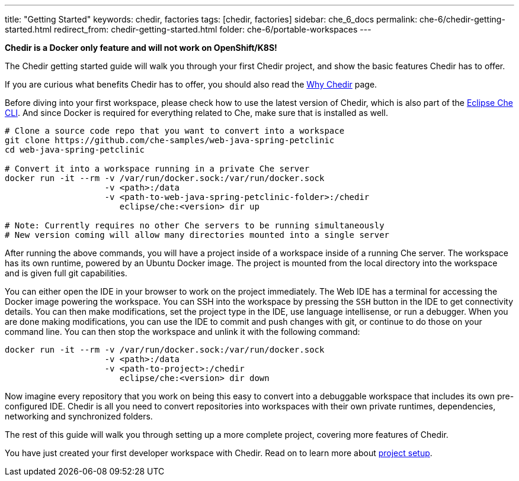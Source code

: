---
title: "Getting Started"
keywords: chedir, factories
tags: [chedir, factories]
sidebar: che_6_docs
permalink: che-6/chedir-getting-started.html
redirect_from: chedir-getting-started.html
folder: che-6/portable-workspaces
---


*Chedir is a Docker only feature and will not work on OpenShift/K8S!*

The Chedir getting started guide will walk you through your first Chedir project, and show the basic features Chedir has to offer.

If you are curious what benefits Chedir has to offer, you should also read the link:why-chedir.html[Why Chedir] page.

Before diving into your first workspace, please check how to use the latest version of Chedir, which is also part of the link:docker-cli.html[Eclipse Che CLI]. And since Docker is required for everything related to Che, make sure that is installed as well.

----
# Clone a source code repo that you want to convert into a workspace
git clone https://github.com/che-samples/web-java-spring-petclinic
cd web-java-spring-petclinic

# Convert it into a workspace running in a private Che server
docker run -it --rm -v /var/run/docker.sock:/var/run/docker.sock
                    -v <path>:/data
                    -v <path-to-web-java-spring-petclinic-folder>:/chedir
                       eclipse/che:<version> dir up

# Note: Currently requires no other Che servers to be running simultaneously
# New version coming will allow many directories mounted into a single server
----

After running the above commands, you will have a project inside of a workspace inside of a running Che server. The workspace has its own runtime, powered by an Ubuntu Docker image. The project is mounted from the local directory into the workspace and is given full git capabilities.

You can either open the IDE in your browser to work on the project immediately. The Web IDE has a terminal for accessing the Docker image powering the workspace. You can SSH into the workspace by pressing the `SSH` button in the IDE to get connectivity details. You can then make modifications, set the project type in the IDE, use language intellisense, or run a debugger. When you are done making modifications, you can use the IDE to commit and push changes with git, or continue to do those on your command line. You can then stop the workspace and unlink it with the following command:

----
docker run -it --rm -v /var/run/docker.sock:/var/run/docker.sock
                    -v <path>:/data
                    -v <path-to-project>:/chedir
                       eclipse/che:<version> dir down
----

Now imagine every repository that you work on being this easy to convert into a debuggable workspace that includes its own pre-configured IDE. Chedir is all you need to convert repositories into workspaces with their own private runtimes, dependencies, networking and synchronized folders.

The rest of this guide will walk you through setting up a more complete project, covering more features of Chedir.

You have just created your first developer workspace with Chedir. Read on to learn more about link:chedir-project-setup.html[project setup].
